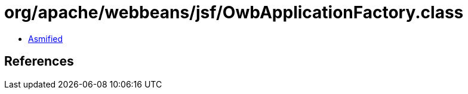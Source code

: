 = org/apache/webbeans/jsf/OwbApplicationFactory.class

 - link:OwbApplicationFactory-asmified.java[Asmified]

== References

